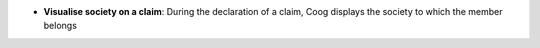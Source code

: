 - **Visualise society on a claim**: During the declaration of a claim,
  Coog displays the society to which the member belongs
